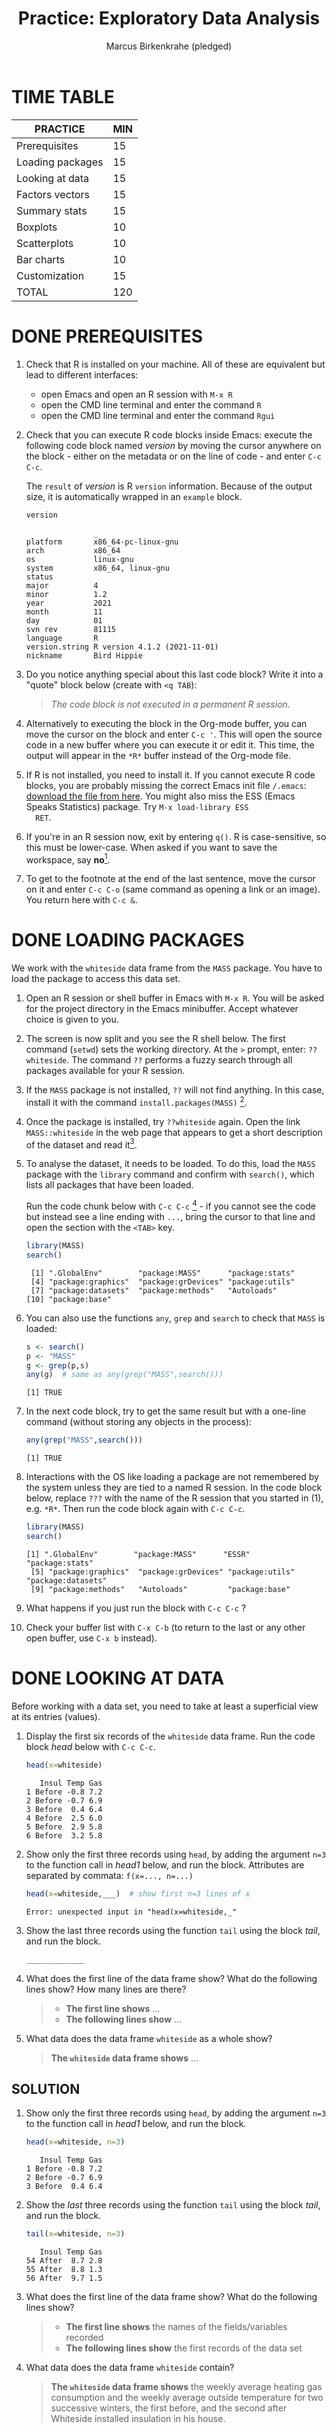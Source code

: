 #+title:Practice: Exploratory Data Analysis
#+author: Marcus Birkenkrahe (pledged)
#+subttitle: CSC 105, Introduction to Data Science, Lyon College, Fall 24
#+startup: overview hideblocks indent entitiespretty:
#+options: toc:nil num:nil ^:nil:
#+property: header-args:R :session *R* :results output
* TIME TABLE

#+name: tab:3_practice
| PRACTICE         | MIN |
|------------------+-----|
| Prerequisites    |  15 |
| Loading packages |  15 |
| Looking at data  |  15 |
| Factors vectors  |  15 |
| Summary stats    |  15 |
| Boxplots         |  10 |
| Scatterplots     |  10 |
| Bar charts       |  10 |
| Customization    |  15 |
|------------------+-----|
| TOTAL            | 120 |
#+TBLFM: @11$2=vsum(@2..@10)

* DONE PREREQUISITES

1) Check that R is installed on your machine. All of these are
   equivalent but lead to different interfaces:
   - open Emacs and open an R session with ~M-x R~
   - open the CMD line terminal and enter the command ~R~
   - open the CMD line terminal and enter the command ~Rgui~

2) Check that you can execute R code blocks inside Emacs: execute the
   following code block named [[version]] by moving the cursor anywhere on
   the block - either on the metadata or on the line of code - and
   enter ~C-c C-c~.

   The ~result~ of [[version]] is R ~version~ information. Because of the
   output size, it is automatically wrapped in an ~example~ block.

   #+name: version
   #+begin_src R :results output
     version
   #+end_src

   #+RESULTS: version
   #+begin_example
                  _                           
   platform       x86_64-pc-linux-gnu         
   arch           x86_64                      
   os             linux-gnu                   
   system         x86_64, linux-gnu           
   status                                     
   major          4                           
   minor          1.2                         
   year           2021                        
   month          11                          
   day            01                          
   svn rev        81115                       
   language       R                           
   version.string R version 4.1.2 (2021-11-01)
   nickname       Bird Hippie                 
   #+end_example

3) Do you notice anything special about this last code block? Write it
   into a "quote" block below (create with =<q TAB=):
   #+begin_quote
   /The code block is not executed in a permanent R session./
   #+end_quote

4) Alternatively to executing the block in the Org-mode buffer, you
   can move the cursor on the block and enter ~C-c '~. This will open
   the source code in a new buffer where you can execute it or edit
   it. This time, the output will appear in the ~*R*~ buffer instead of
   the Org-mode file.

5) If R is not installed, you need to install it. If you cannot
   execute R code blocks, you are probably missing the correct Emacs
   init file ~/.emacs~: [[https://github.com/birkenkrahe/org/blob/master/emacs/.emacs][download the file from here]]. You might also miss
   the ESS (Emacs Speaks Statistics) package. Try ~M-x load-library ESS
   RET~.

6) If you're in an R session now, exit by entering ~q()~. R is
   case-sensitive, so this must be lower-case. When asked if you want
   to save the workspace, say *no*[fn:1].

7) To get to the footnote at the end of the last sentence, move the
   cursor on it and enter =C-c C-o= (same command as opening a link or
   an image). You return here with =C-c &=.

* DONE LOADING PACKAGES

We work with the =whiteside= data frame from the ~MASS~ package. You have
to load the package to access this data set.

1) Open an R session or shell buffer in Emacs with ~M-x R~. You will be
   asked for the project directory in the Emacs minibuffer. Accept
   whatever choice is given to you.

2) The screen is now split and you see the R shell below. The first
   command (~setwd~) sets the working directory. At the ~>~ prompt, enter:
   ~??whiteside~. The command ~??~ performs a fuzzy search through all
   packages available for your R session.

3) If the ~MASS~ package is not installed, ~??~ will not find anything. In
   this case, install it with the command
   ~install.packages(MASS)~ [fn:2].

4) Once the package is installed, try ~??whiteside~ again. Open the link
   ~MASS::whiteside~ in the web page that appears to get a short
   description of the dataset and read it[fn:3].

5) To analyse the dataset, it needs to be loaded. To do this, load
   the ~MASS~ package with the ~library~ command and confirm with
   ~search()~, which lists all packages that have been loaded.

   Run the code chunk below with ~C-c C-c~ [fn:4] - if you
   cannot see the code but instead see a line ending with ~...~, bring
   the cursor to that line and open the section with the ~<TAB>~ key.

   #+begin_src R :results output
     library(MASS)
     search()
   #+end_src

   #+RESULTS:
   :  [1] ".GlobalEnv"        "package:MASS"      "package:stats"    
   :  [4] "package:graphics"  "package:grDevices" "package:utils"    
   :  [7] "package:datasets"  "package:methods"   "Autoloads"        
   : [10] "package:base"     

6) You can also use the functions =any=, =grep= and =search= to check that
   =MASS= is loaded:
   #+begin_src R :session *R* :results output :exports both
     s <- search()
     p <- "MASS"
     g <- grep(p,s)
     any(g)  # same as any(grep("MASS",search()))
   #+end_src

   #+RESULTS:
   : [1] TRUE

7) In the next code block, try to get the same result but with a
   one-line command (without storing any objects in the process):
   #+begin_src R :session *R* :results output :exports both
     any(grep("MASS",search()))
   #+end_src

   #+RESULTS:
   : [1] TRUE

8) Interactions with the OS like loading a package are not remembered
   by the system unless they are tied to a named R session. In the
   code block below, replace ~???~ with the name of the R session that
   you started in (1), e.g. ~*R*~. Then run the code block again with
   ~C-c C-c~.

   #+begin_src R :session ??? :results output
     library(MASS)
     search()
   #+end_src

   #+RESULTS:
   : [1] ".GlobalEnv"        "package:MASS"      "ESSR"              "package:stats"    
   :  [5] "package:graphics"  "package:grDevices" "package:utils"     "package:datasets" 
   :  [9] "package:methods"   "Autoloads"         "package:base"

9) What happens if you just run the block with =C-c C-c= ?

10) Check your buffer list with =C-x C-b= (to return to the last or any
    other open buffer, use =C-x b= instead).

* DONE LOOKING AT DATA

Before working with a data set, you need to take at least a
superficial view at its entries (values).

1) Display the first six records of the ~whiteside~ data frame. Run the
   code block [[head]] below with ~C-c C-c~.

   #+name: head
   #+begin_src R :session *R* :results output
     head(x=whiteside)
   #+end_src

   #+RESULTS: head
   :    Insul Temp Gas
   : 1 Before -0.8 7.2
   : 2 Before -0.7 6.9
   : 3 Before  0.4 6.4
   : 4 Before  2.5 6.0
   : 5 Before  2.9 5.8
   : 6 Before  3.2 5.8

2) Show only the first three records using ~head~, by adding the
   argument ~n=3~ to the function call in [[head1]] below, and run the
   block. Attributes are separated by commata: ~f(x=..., n=...)~

   #+name: head1
   #+begin_src R :session *R* :results output
     head(x=whiteside,___)  # show first n=3 lines of x
   #+end_src

   #+RESULTS: head1
   : Error: unexpected input in "head(x=whiteside,_"

3) Show the last three records using the function ~tail~ using the block
   [[tail]], and run the block.

   #+name: tail
   #+begin_src R :session *R* :results output
     _____________
   #+end_src

4) What does the first line of the data frame show? What do the
   following lines show? How many lines are there?

   #+begin_quote
   - *The first line shows* ...
   - *The following lines show* ...
   #+end_quote

5) What data does the data frame ~whiteside~ as a whole show?

   #+begin_quote
   *The ~whiteside~ data frame shows* ...
   #+end_quote

** SOLUTION

2) Show only the first three records using ~head~, by adding the
   argument ~n=3~ to the function call in [[head1]] below, and run the
   block.

   #+begin_src R :session *R* :results output
     head(x=whiteside, n=3)
   #+end_src

   #+RESULTS:
   :    Insul Temp Gas
   : 1 Before -0.8 7.2
   : 2 Before -0.7 6.9
   : 3 Before  0.4 6.4

3) Show the /last/ three records using the function ~tail~ using the block
   [[tail]], and run the block.

   #+name: tail
   #+begin_src R :session *R* :results output
     tail(x=whiteside, n=3)
   #+end_src

   #+RESULTS: tail
   :    Insul Temp Gas
   : 54 After  8.7 2.8
   : 55 After  8.8 1.3
   : 56 After  9.7 1.5

4) What does the first line of the data frame show? What do the
   following lines show?

   #+begin_quote
   - *The first line shows* the names of the fields/variables recorded
   - *The following lines show* the first records of the data set
   #+end_quote

5) What data does the data frame ~whiteside~ contain?

   #+begin_quote
   *The ~whiteside~ data frame shows* the weekly average heating gas
   consumption and the weekly average outside temperature for two
   successive winters, the first before, and the second after
   Whiteside installed insulation in his house.
   #+end_quote

* DONE FACTOR VECTORS

To get a more detailed view at the data frame, we display its
structure using the generic[fn:5] ~str~ function.

1) Create a named R code block called ~structure~ by entering ~<s
   TAB~. Add the header arguments[fn:6]:

   #+begin_example
   R :session *R* :results output
   #+end_example

   /Note:/ ~*R*~ should be the name of your R session buffer. If you don't
   have one yet, running the code block will create one, and you don't
   have to name the ~:session~ in the header.

   /[In class, we should have defined =<r= as a template.]/

   ----- PUT YOUR CODE BELOW THIS LINE -----

2) In the codeblock ~structure~, make a function call of ~str~ to the data
   frame ~whiteside~ to compactly display its structure, and run the
   code with ~C-c C-c~. Make sure you understand the output.

3) The variable ~Insul~ is a /factor/, a vector used to represent
   /categorical/ variables. You can extract its values (called /levels/)
   as shown in the code block [[extract]] below using the operator ~$~.

   First, store the values of the =Insul= vector in an object =x=.

   Next, print the structure of the vector.

   #+name: extract
   #+begin_src R :session *R* :results output
     x <- whiteside$Insul  # store Insul in x
     str(x)                # show structure of x
   #+end_src

   #+RESULTS: extract
   : Factor w/ 2 levels "Before","After": 1 1 1 1 1 1 1 1 1 1 ...

4) ~levels~ defined for a ~factor~ vector represent its only possible
   values. Trying to insert a new value as in the code block [[unknown]]
   generates an error message: run the code block.

   #+name: unknown
   #+begin_src R :session *R* :results output
     x[2] <- "Unknown"
   #+end_src

   #+RESULTS: unknown
   : Warning message:
   : In `[<-.factor`(`*tmp*`, 2, value = "Unknown") :
   :   invalid factor level, NA generated

5) This is so because =x= is a =factor=. Show this by printing its object
   =class= and by printing the value of =is.factor= of =x=.
   #+begin_src R :session *R* :results output :exports both
     class(x)
     is.factor(x)
   #+end_src

   #+RESULTS:
   : [1] "factor"
   : [1] TRUE

6) We can use the function ~as.character~ to convert the ~factor~ into a
   ~character~ variable. Now, the redefinition works.

   1. Store =whiteside$Insul= =as.character= in =x=.
   2. Print the structure of =x= - it's now a =character= vector.
   3. Now replace =x[2]= by ="Unknown"=.
   4. Print the structure of =x= again to check the insertion.

   #+name: char
   #+begin_src R :session *R* :results output
     x <- as.character(whiteside$Insul) # convert factor to character
     str(x)
     x[2] <- "Unknown" # replace the 2nd element of the vector
     str(x)
   #+end_src

   #+RESULTS: char
   : chr [1:56] "Before" "Before" "Before" "Before" "Before" "Before" "Before" "Before" ...
   : chr [1:56] "Before" "Unknown" "Before" "Before" "Before" "Before" "Before" "Before" ...

* DONE SUMMARY STATS

R is strong on statistics. The ~summary~ function returns simple
statistical properties of each variable.

Create a named code block [[summary]]. In it, call the function ~summary~ on
the ~whiteside~ data frame. Open the explanatory notes below with ~<TAB>~.

----- PUT YOUR CODE BELOW THIS LINE -----

#+begin_notes
The output contains the ~mean~ (average of the variable ~x~ over all
records), and /Tukey's five-number summary/[fn:7].

- /sample minimum/: smallest number in the dataset
- /lower quartile/: value for which 25% are smaller or equal
- /upper quartile/: value for which 75% are smaller or equal
- /sample median/: middle value of the data set
- /sample maximum/: larges value in the dataset
#+end_notes

Below, create a =quote= block with =<q TAB=. In the block, write an
observation of the =summary= data - at least one sentence for each
variable that would help someone else reading this =summary= understand
what he sees.

** SOLUTION

#+name: summary
#+begin_src R :session :results output
  summary(whiteside)
#+end_src

#+RESULTS: summary
:     Insul         Temp             Gas       
:  Before:26   Min.   :-0.800   Min.   :1.300  
:  After :30   1st Qu.: 3.050   1st Qu.:3.500  
:              Median : 4.900   Median :3.950  
:              Mean   : 4.875   Mean   :4.071  
:              3rd Qu.: 7.125   3rd Qu.:4.625  
:              Max.   :10.200   Max.   :7.200

#+RESULTS:
:     Insul         Temp             Gas
:  Before:26   Min.   :-0.800   Min.   :1.300
:  After :30   1st Qu.: 3.050   1st Qu.:3.500
:              Median : 4.900   Median :3.950
:              Mean   : 4.875   Mean   :4.071
:              3rd Qu.: 7.125   3rd Qu.:4.625
:              Max.   :10.200   Max.   :7.200

Interpretation:
#+begin_quote
The =summary= data for the categorical (nominal) variable =Insul= report
the number of observations (days) before and after the insulation was
implemented.

For =Temp=, I notice that the temperature ranged between a little below
freezing (0C) and cool (10C), with an average of about 4 degrees.

For =Gas=, the distribution also seems to be quite clustered around the
average. The range of gas consumption per week is considerable
(between 1.3 and 7.2 cubic feet).

Min/Max of =Temp= and =Gas= presumably are inversely correlated to one
another.

The measurements of temperature and gas are accurate to the 3rd
decimal.
#+end_quote

* DONE BOXPLOTS

We'll finish this practice run with a few glimpses into R's graphics
capabilities.

Following up from the output of ~summary~, a ~boxplot~ is a
graphical representation of Tukey's five-number summary.

1) Run the code block [[boxplot]] below to generate a ~boxplot~[fn:8]. Open
   the graphical result with ~<F6>~ and close it again with ~<F7>~[fn:9].

   #+name: boxplot
   #+begin_src R :session *R* :results output graphics file :file boxplot1.png
     boxplot(Gas ~ Insul, data = whiteside)
   #+end_src

   #+RESULTS: boxplot
   [[file:boxplot1.png]]

   #+begin_notes
   In the boxplot, the "whiskers" at the top and the bottom represent
   the sample *minimum* and *maximum*. The "box" is bounded by the *upper
   quartile* at the top, and by the *lower quartile* at the bottom. The
   thick line in the middle is the *median* value. In the ~After~ level on
   the right hand side of the plot you see an open circle at the
   bottom: that's an *outlier*, which is "unusually small". The sample
   minimum therefore is the "smallest non-outlying value", and not the
   true minimum[fn:10].
   #+end_notes

2) Create a boxplot ~boxplot2.png~, that shows the variable ~Temp~ instead
   of ~Gas~. Only a small change is necessary to do this.

   ----- PUT YOUR CODE BELOW THIS LINE -----

3) When comparing with the output of ~summary~, we're missing the
   average value, or ~mean~. Modify your code blocks by adding these two
   lines below the ~boxplot~ command, and run each block again: the
   ~abline~ function simply draws a horizontal line at the average.

   #+name: avg_Gas
   #+begin_example R
     avg_Gas <- mean(whiteside$Gas)
     abline(h = avg_Gas, col="blue", lwd=2)
   #+end_example

   #+name: avg_Gas
   #+begin_example R
     avg_Temp <- mean(whiteside$Temp)
     abline(h = avg_Temp, col="blue", lwd=2)
   #+end_example

3) Can you transfer this to recreating the boxplot for the =ToothGrowth=
   data set, showing the distributions of the length (=len=) of the
   teeth as a function of the Vitamin C supply type (=supp=)?

   #+begin_src R :file toothbox.png :session *R* :results file graphics output :exports both


   #+end_src

   #+RESULTS:
   [[file:toothbox.png]]

   Add the average length as a thick dashed red line to the plot.

** SOLUTION

1) Plot ~whiteside$Gas~ splitting up the data according to factor
   levels.
   #+begin_src R :session *R* :results output graphics file :file boxplot1.png
     boxplot(Gas ~ Insul, data = whiteside)
     abline(h = mean(whiteside$Gas), col="blue", lwd=2, lty=2)
   #+end_src
   #+RESULTS:
   [[file:boxplot1.png]]

2) Plot ~whiteside$Temp~ splitting up the data according to factor
   levels.

   #+begin_src R :session *R* :results output graphics file :file boxplot2.png
     boxplot(Temp ~ Insul, data = whiteside)
     abline(h = mean(whiteside$Temp), col="red", lwd=2, lty=2)
   #+end_src

   #+RESULTS:
   [[file:boxplot2.png]]

3) Can you transfer this to recreating the boxplot for the =ToothGrowth=
   data set, showing the distributions of the length (=len=) of the
   teeth as a function of the Vitamin C supply type (=supp=)?

   #+begin_src R :file toothbox.png :session *R* :results file graphics output :exports both
     boxplot(len ~ supp, data=ToothGrowth)
     abline(h=mean(ToothGrowth$len),col="red",lty=2,lwd=2)
   #+end_src

   #+RESULTS:
   [[file:toothbox.png]]

   Add the average length as a thick dashed red line to the plot.

4) Is =boxplot= a "generic" R function?
   #+begin_src R :session *R* :results output :exports both
     methods(boxplot)
   #+end_src

   #+RESULTS:
   : [1] boxplot.default  boxplot.formula* boxplot.matrix  
   : see '?methods' for accessing help and source code

   #+begin_src R :file boxblot_dataframe1.png :session *R* :results file graphics output :exports both
     boxplot(ToothGrowth)
   #+end_src

   #+RESULTS:
   [[file:boxblot_dataframe1.png]]

   #+begin_src R :file boxblot_dataframe2.png :session *R* :results file graphics output :exports both
     boxplot(mtcars)
   #+end_src

   #+RESULTS:
   [[file:boxblot_dataframe2.png]]


Looking at the last example, which boxplots make sense for =mtcars=?
#+begin_src R :session *R* :results output :exports both
  str(mtcars)
#+end_src

#+RESULTS:
#+begin_example
'data.frame':	32 obs. of  11 variables:
 $ mpg : num  21 21 22.8 21.4 18.7 18.1 14.3 24.4 22.8 19.2 ...
 $ cyl : num  6 6 4 6 8 6 8 4 4 6 ...
 $ disp: num  160 160 108 258 360 ...
 $ hp  : num  110 110 93 110 175 105 245 62 95 123 ...
 $ drat: num  3.9 3.9 3.85 3.08 3.15 2.76 3.21 3.69 3.92 3.92 ...
 $ wt  : num  2.62 2.88 2.32 3.21 3.44 ...
 $ qsec: num  16.5 17 18.6 19.4 17 ...
 $ vs  : num  0 0 1 1 0 1 0 1 1 1 ...
 $ am  : num  1 1 1 0 0 0 0 0 0 0 ...
 $ gear: num  4 4 4 3 3 3 3 4 4 4 ...
 $ carb: num  4 4 1 1 2 1 4 2 2 4 ...
#+end_example

Answer: All categorical variables are suitable as independent
variables, and all truly numeric variables as dependent variables.

Example: Miles-per-gallon as a function of the number of cylinders
#+begin_src R :file mtcars_mpg_cyl.png :session *R* :results file graphics output :exports both
  boxplot(mpg ~ cyl, data=mtcars)
#+end_src

#+RESULTS:
[[file:mtcars_mpg_cyl.png]]

* DONE SCATTERPLOTS

The ~plot~ function is another versatile, generic function in R. Applied
to a data frame, it produces a matrix of /scatterplots/, showing how
each variable relates to the others.

1) Run the code block named [[plot]] below. Open the notes to see the
   explanation of this /scatterplot/ matrix with ~<TAB>~.

   #+name: plot
   #+begin_src R :session *R* :results output graphics file :file plot.png
     plot(whiteside)
   #+end_src

   #+RESULTS: plot
   [[file:plot.png]]

   #+begin_notes
   The diagonal elements of the output identify the x-axis in all
   plots of that column, and the y-axis in all the other plots of
   that row. E.g. the matrix element ~[3,2]~ (3rd row, 2nd column)
   below the diagonal element ~Temp~ plots ~y = Gas~ against ~x = Temp~,
   while the element ~[2,3]~ (2nd row, 3rd column) plots ~y = Temp~
   against ~x = Gas~.

   In the four plots involving the ~factor~ variable ~Insul~, the two
   ~levels~ of ~Insul~, ~Before~ and ~After~ are represented by 1
   and 2. You can e.g. see at one glance from ~[3,1]~ or ~[1,3]~ that
   the ~Gas~ values are smaller when ~Insul = 2~, i.e. less heating gas
   was consumed after insulation was installed than before.
   #+end_notes

2) Create another code block named [[plot1]] that uses ~plot~ to plot only
   the ~Temp~ variable of the ~whiteside~ data set. Can you explain the
   graph? /Tip:/ Use =sort= to sort the values and plot again.

   ----- PUT YOUR CODE BELOW THIS LINE -----

   #+name: plot1
   #+begin_src R :file plot1.png :session *R* :results file graphics output :exports both

   #+end_src

   #+RESULTS: plot1
   [[file:plot1.png]]

   #+begin_notes
   The left set of data points represents the 26 values with
   ~Insul=Before~, the right set of data points represents the 30 values
   with ~Insul=After~. These points represent average weekly winter
   temperatures recorded before and after the wall insulation in
   Whiteside's house. The observations are ordered from coldest to
   warmest within each heating season.
   #+end_notes

** SOLUTIONS

1) Run the code block named [[plot]] below. Open the notes to see the
   explanation of this /scatterplot/ matrix.

   #+name: plot_solution
   #+begin_src R :session *R* :results output graphics file :file plot.png
     plot(whiteside)
   #+end_src

   #+RESULTS: plot_solution
   [[file:plot.png]]

2) Create another code block [[plot1]] that uses ~plot~ to plot only the
   ~Temp~ variable of the ~whiteside~ data set.

   #+name: plot1_solution
   #+begin_src R :session *R* :results output graphics file :file gas.png
     plot(whiteside$Temp)
   #+end_src

   #+RESULTS: plot1_solution
   [[file:gas.png]]

   - Let's sort the plot - sorting is done with =sort=:
     #+begin_src R :session *R* :results output :exports both
       sort(c(4,5,1,2,4))
     #+end_src

     #+RESULTS:
     : [1] 1 2 4 4 5

   - In the plot:
     #+begin_src R :file temp.png :session *R* :results file graphics output :exports both
       plot(sort(whiteside$Temp))
     #+end_src

     #+RESULTS:
     [[file:temp.png]]

   - To distinguish between the before/after values, use =color= as a
     third dimension:

     #+begin_src R :file tempColor.png :session *R* :results file graphics output :exports both
       colors <- ifelse(whiteside$Insul == "Before",
                        "red",  # for Before
                        "blue") # for After
       plot(whiteside$Temp,
            col=colors,
            pch=16)
     #+end_src

     #+RESULTS:
     [[file:tempColor.png]]

   - There's a way to do this without the =ifelse= function, with the
     =unclass= function, which converts the =factor= into its numeric
     levels (1 for "Before", and 2 for "After"):

     #+begin_src R :file temp2.png :session *R* :results file graphics output :exports both
       plot(whiteside$Temp,
            col=c("red","blue")[unclass(whiteside$Insul)],
            pch=16)
     #+end_src

     #+RESULTS:
     [[file:temp2.png]]

* DONE BARCHARTS

When applying ~plot~ to a categorical variable, you get a /barchart/.

1) Use ~plot~ to plot the ~Insul~ variable of the ~whiteside~ dataset
   only. Put the code in the code block [[barchart]] below and run it.

2) Open and close the inline image that is generated for inspection

3) Open and close the explanation in the notes.

#+name: barchart
#+begin_src R :session *R* :results output graphics file :file barchart.png
  _______________
#+end_src

#+begin_notes
The chart shows the number of measurements before and after the wall
insulation of Whiteside's house, made over two consecutive heating
periods.
#+end_notes

** SOLUTIONS

- This solution contains a few refinements such as a label for the
  y-axis, and a title for the graph.

  #+name: barchart
  #+begin_src R :session *R* :results output graphics file :file barchart.png
    plot(whiteside$Insul,
         main = "Measurements before and after insulation\
    of house walls from the whiteside dataset.",
    ylab = "Number of measurements")
  #+end_src

#+RESULTS: barchart
[[file:barchart.png]]

- How about the function =barplot=, which also exists?
  #+begin_src R :file barplot.png :session *R* :results file graphics output :exports both
    mean_consumption <- tapply(whiteside$Gas, whiteside$Insul, mean) # groups Gas by Insul

    barplot(mean_consumption,
            main = "Mean Gas Consumption Before and After Insulation",
            xlab = "Insulation",
            ylab = "Mean Gas Consumption",
            col = "lightblue")
  #+end_src

  #+RESULTS:
  [[file:barplot.png]]

* DONE CUSTOMIZATION

Three extensions to the scatterplots shown: changing plotting symbols,
the inclusion of a legend, and linear regression reference
lines.

1) Run [[custom1]] to create a scatterplot of ~Gas~ vs. ~Temp~ from ~whiteside~,
   with distinct point shapes (~pch~) for the ~Before~ and ~After~ data
   subsets.

   - Open the code block with ~<TAB>~ to look at it
   - Run the code block with ~C-c C-c~
   - Open / close the inline image with ~<F6>~ / ~<F7>~
   - Open the image in a separate window by putting the cursor on the
     link and typing ~C-c C-o~ (or ~M-x org-open-at-point~).

   #+name: custom1
   #+begin_src R :session *R* :results output graphics file :file custom1.png
     plot(x = whiteside$Temp,
          y = whiteside$Gas,
          pch = c(6,16)[whiteside$Insul])
   #+end_src

   #+RESULTS: custom1
   [[file:custom1.png]]


The last line is worth analysing:

- The factor =whiteside$Insul= has two levels

- The =pch= parameter is a vector of two elements, triangles (=6=) and
  solid circles (16), which are applied to the levels.

- Try to see this with a self-created example:
  1) Create a factor with two levels
  2) Index it using a vector
  #+begin_src R :session *R* :results output :exports both
    fac <- factor(c("male","female"))
    fac
    c(1,2)[fac] # index vector according to factor levels
    c(2,1)[fac]
  #+end_src

  #+RESULTS:
  : [1] male   female
  : Levels: female male
  : [1] 2 1
  : [1] 1 2

2) In [[custom2]], a ~legend~ is added to the last scatterplot. The legend
   is laid on top of the plot using a vector of string values.

   #+name: custom2
   #+begin_src R :session *R* :results output graphics file :file custom2.png
     plot(x = whiteside$Temp,
          y = whiteside$Gas,
          pch = c(6,16)[whiteside$Insul])
     legend(x = "topright",
            legend=c("Insul = Before", "Insul = After"),
            pch = c(6,16))
   #+end_src

   #+RESULTS: custom2
   [[file:custom2.png]]

3) In [[custom3]], reference lines are added to the last scatterplot. The
   lines are drawn with different line types (~lty~). Two linear
   regression models (~lm~) are defined that fit the observed
   data[fn:11], and the ~abline~ function is used to draw the lines..

   #+name: custom3
   #+begin_src R :session *R* :results output graphics file :file custom3.png
     plot(x = whiteside$Temp,
          y = whiteside$Gas,
          pch = c(6,16)[whiteside$Insul])
     legend(x = "topright",
            legend=c("Insul = Before", "Insul = After"),
            pch = c(6,16))
     model_1 <- lm(Gas~Temp,
                   data=whiteside,
                   subset=which(Insul == "Before"))
     model_2 <- lm(Gas~Temp,
                   data=whiteside,
                   subset=which(Insul == "After"))
     abline(model_1, lty=2)
     abline(model_2)
   #+end_src

   #+RESULTS: custom3
   [[file:custom3.png]]

* DONE TEST QUESTIONS

You now should be able to answer these test questions. You can find
short answers in the footnote[fn:12]:

1) What do you need to run R code blocks inside the GNU Emacs editor?
   #+begin_quote
   The R program, the ESS package.
   #+end_quote
2) Which command lists all packages loaded in your current R session?
   #+begin_quote
   =search()=
   #+end_quote
3) Which command lists the last six entries of a data frame =data=?
   #+begin_quote
   =data |> tail(3)=
   #+end_quote
4) Which command compactly displays the structure of any R object?
   #+begin_quote
   =str=
   #+end_quote
5) Which values are allowed for factor variables?
   #+begin_quote
   Only the factor's =levels=
   #+end_quote
6) What is the output of the ~summary~ function?
   #+begin_quote
   Statistical summary: minimum, maximum, median (50%), mean, 3rd
   (75%) and 2nd (25%) quartile.
   #+end_quote
7) What is a generic function in R?
   #+begin_quote
   A function that accepts multiple data structures and still returns
   a meaningful result. Check with =methods= if a function is generic.
   #+end_quote
8) What is a boxplot?
   #+begin_quote
   A plot of Tukey's five-point summary that is used to compare
   numeric distributions of different categorical variables.
   #+end_quote
9) What is a matrix of scatterplots?
   #+begin_quote
   A pair-plot - all variables are plotted against one another. Only
   half of the pair-plot is unique, the other diagonal is its mirror
   #+end_quote
10) Which scatterplot customizations have you seen here?
    #+begin_quote
    - Change point character (=pch=)
    - Add legend to plot (=legend=)
    - Add reference lines (=abline=)
    - Change line width and line type (=lwd=, =lty=)
    - Change axis labels and title (=xlab=, =ylab=, =main=, =title=)
    #+end_quote
* References

- Pearson (2018), EDA Using R, CRC Press, Chapter 1.3 (pp. 11-21).

* Footnotes

[fn:1]If you say yes, R will save a copy of all your commands in that
session in a file ~.Rhistory~, and it will save all data in a file
~.RData~ to recreate your work space the way you left it.

[fn:2]You can run this command in any case - installing ~MASS~ does not
take very long and re-installing the package does no harm, it only
takes time - unless your version of R is not in sync with the
package. In this case, install the =remotes= package first to install a
specific version of =MASS=.

[fn:3]The format of this documentation is common for R, and it
imitates the format of UNIX manual pages. After a /description/ and a
/usage/ note, the /format/ is described in terms of the variables. The
/source/ and /references/ given. At the end, the /examples/ section provides
examples, which sometimes can be called interactively with the ~example~
function, e.g. ~example(head)~.

[fn:4]In class, I often use the ~org-present~ package to present
Org-mode files and hide the metadata (e.g. for code blocks). If you
like this, see here for a tutorial including the code to put in your
~.emacs~ file.

[fn:5]To find out more about any R function, go to the console and
look up the help, as in ~help(str)~ or (equivalently) ~?str~. Generic
functions work with (almost) any R object, and their output depends on the
object type.

[fn:6]This Org-mode code block header argument lets the computer know
that you run R in a session buffer ~*R*~ and that you want to see the
results (if any) right here.

[fn:7]For factors, if the number of levels is > 6, only the five most
frequently occurring levels are listed, the others are lumped in one
'other' category. For L = 2 as here, all values are accounted for.

[fn:8]Notice the changed header arguments: ~:results output graphics
file~ to generate a graphics file, and ~:file boxplot.png~ as the file
name.

[fn:9]This key is bound to the Emacs Lisp function
~org-display-inline-images~. The key sequence ~C-c C-x C-v~ /toggles/ the
display of inline images (i.e. switches it on and off). ~<F6>~ only
makes the images visible, ~<F7>~ only makes them disappear.

[fn:10]Values that are at least 1.5 times the interquartile range
(IQR, difference between upper and lower quartile) above/below of the
upper/lower quartile are outliers.
#+begin_src R :session :results output graphics file :file ./img/boxplot3.png
  x <- c(0,0,2,5,8,8,8,9,9,10,10,10,11,12,12,12,14,15,20,25)
  boxplot(x)
#+end_src

#+RESULTS:
[[file:./img/boxplot3.png]]

In the example, the IQR=5, 1.5*IQR=6, therefore {0,0,20,25} are
outliers. The boxplot shows this.

[fn:11]One could also fit a single linear regression model to the data
set using the independent variables ~Temp~ and ~Insul~ as so-called
/predictors/, to predict the values of the measured/observed dependent
variable ~Gas~.

[fn:12]Answers: 1) Installed: R, Emacs + ESS; code block in an
Org-mode file; init commands in the ~~/.emacs~ file. 2) ~search()~. 3)
~tail~. 4) ~str~. 5) Only the values defined by the factor levels are
allowed. 6) The arithmetic mean and Tukey's five-point summary
(lower/upper quartile, min/max, median). 7) A function that accepts
different R objects (like a data frame) and returns different results
for each. 8) A graph displaying Tukey's five-point summary for an R
object, e.g. a data frame. 9) A matrix of scatterplots that shows how
each variable of a dataset relates to the others. 10) Changing
plotting symbols, including a legend, and drawing reference lines.
